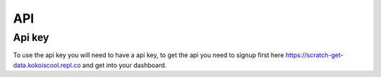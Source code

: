 API
===

Api key
-------

To use the api key you will need to have a api key, to get the api you need to signup first here https://scratch-get-data.kokoiscool.repl.co and get into your dashboard.
